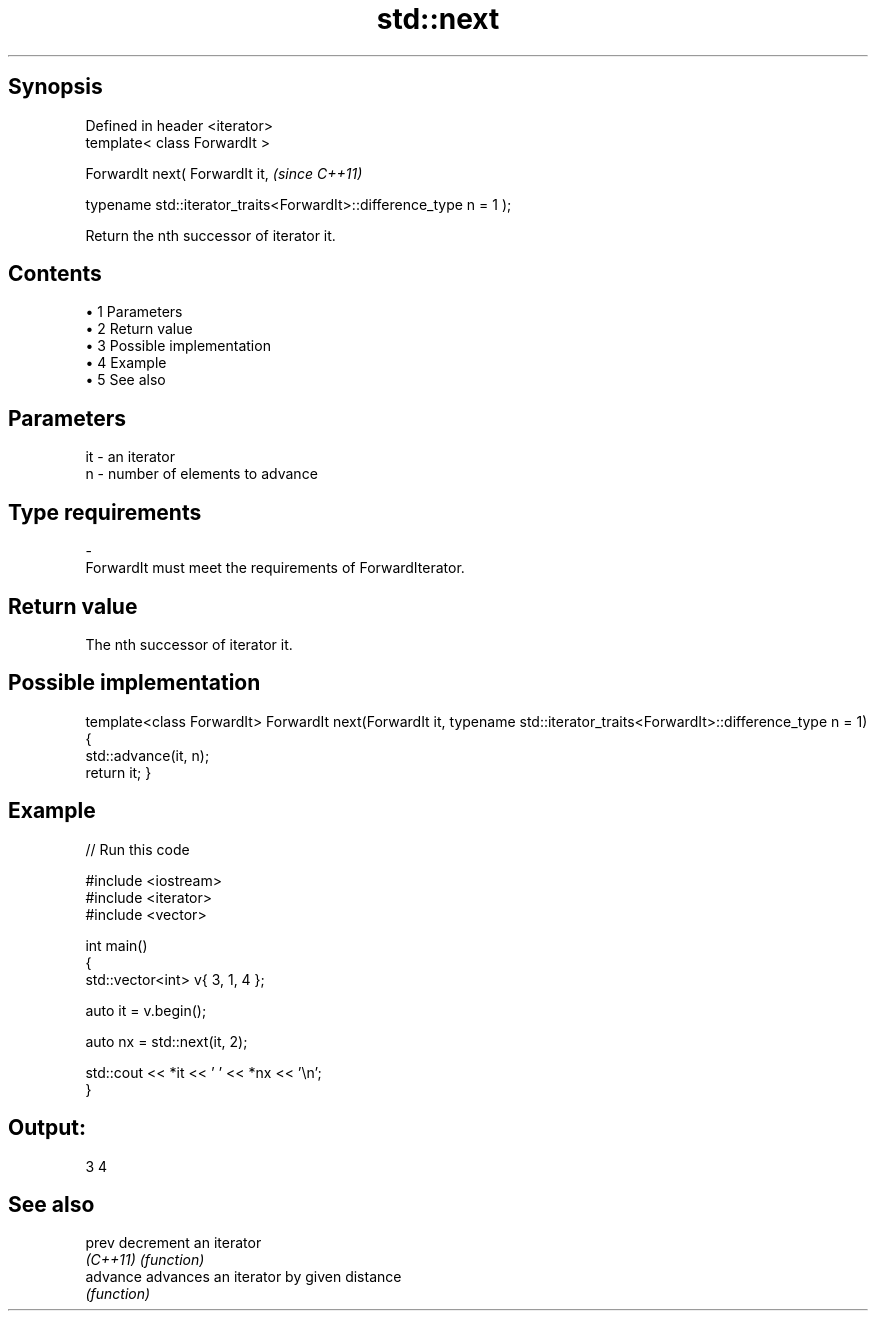 .TH std::next 3 "Apr 19 2014" "1.0.0" "C++ Standard Libary"
.SH Synopsis
   Defined in header <iterator>
   template< class ForwardIt >

   ForwardIt next( ForwardIt it,                                       \fI(since C++11)\fP

   typename std::iterator_traits<ForwardIt>::difference_type n = 1 );

   Return the nth successor of iterator it.

.SH Contents

     • 1 Parameters
     • 2 Return value
     • 3 Possible implementation
     • 4 Example
     • 5 See also

.SH Parameters

   it         -        an iterator
   n          -        number of elements to advance
.SH Type requirements
   -
   ForwardIt must meet the requirements of ForwardIterator.

.SH Return value

   The nth successor of iterator it.

.SH Possible implementation

template<class ForwardIt>
ForwardIt next(ForwardIt it, typename std::iterator_traits<ForwardIt>::difference_type n = 1)
{
    std::advance(it, n);
    return it;
}

.SH Example

   
// Run this code

 #include <iostream>
 #include <iterator>
 #include <vector>

 int main()
 {
     std::vector<int> v{ 3, 1, 4 };

     auto it = v.begin();

     auto nx = std::next(it, 2);

     std::cout << *it << ' ' << *nx << '\\n';
 }

.SH Output:

 3 4

.SH See also

   prev    decrement an iterator
   \fI(C++11)\fP \fI(function)\fP
   advance advances an iterator by given distance
           \fI(function)\fP
